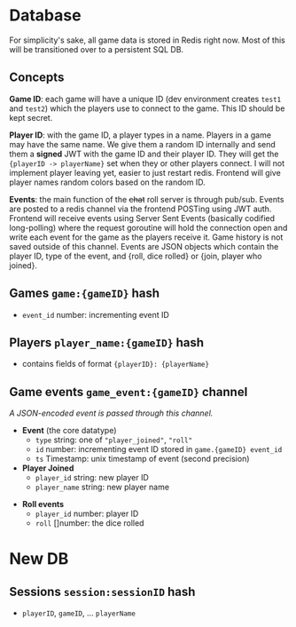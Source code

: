 * Database

For simplicity's sake, all game data is stored in Redis right now.
Most of this will be transitioned over to a persistent SQL DB.

** Concepts

*Game ID*: each game will have a unique ID (dev environment creates ~test1~ and ~test2~)
which the players use to connect to the game. This ID should be kept secret.

*Player ID*: with the game ID, a player types in a name. Players in a game may have the same name.
We give them a random ID internally and send them a *signed* JWT with the game ID and their player ID.
They will get the ~{playerID -> playerName}~ set when they or other players connect.
I will not implement player leaving yet, easier to just restart redis.
Frontend will give player names random colors based on the random ID.

*Events*: the main function of the +chat+ roll server is through pub/sub. Events are posted to a redis channel
via the frontend POSTing using JWT auth. Frontend will receive events using Server Sent Events (basically
codified long-polling) where the request goroutine will hold the connection open and write each event for the
game as the players receive it. Game history is not saved outside of this channel. Events are JSON objects
which contain the player ID, type of the event, and {roll, dice rolled} or {join, player who joined}.

** Games ~game:{gameID}~ hash
- ~event_id~ number: incrementing event ID

** Players ~player_name:{gameID}~ hash
- contains fields of format ~{playerID}: {playerName}~

** Game events ~game_event:{gameID}~ channel
/A JSON-encoded event is passed through this channel./
- *Event* (the core datatype)
  + ~type~ string: one of ~"player_joined"~, ~"roll"~
  + ~id~ number: incrementing event ID stored in ~game.{gameID} event_id~
  + ~ts~ Timestamp: unix timestamp of event (second precision)
- *Player Joined*
  + ~player_id~ string: new player ID
  + ~player_name~ string: new player name
#  + ~players~ { (id): (name), ... }: all players in the game
- *Roll events*
  + ~player_id~ number: player ID
  + ~roll~ []number: the dice rolled

* New DB

** Sessions ~session:sessionID~ hash
- ~playerID~, ~gameID~, ... ~playerName~
